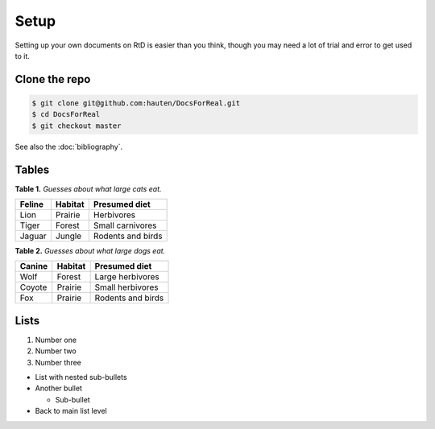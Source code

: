 .. _setup:

=====
Setup
=====

Setting up your own documents on RtD is easier than you think, though you may need a lot of trial and error to get used to it.

Clone the repo
=============

.. code-block:: console

   $ git clone git@github.com:hauten/DocsForReal.git
   $ cd DocsForReal
   $ git checkout master

See also the :doc:`bibliography`.

Tables
======

**Table 1.** *Guesses about what large cats eat.*

======  =======  =================
Feline  Habitat  Presumed diet
======  =======  =================
Lion    Prairie  Herbivores 
Tiger   Forest   Small carnivores
Jaguar  Jungle   Rodents and birds
======  =======  =================

**Table 2.** *Guesses about what large dogs eat.*

======   =======   =================
Canine   Habitat   Presumed diet
======   =======   =================
Wolf     Forest    Large herbivores 
Coyote   Prairie   Small herbivores
Fox      Prairie   Rodents and birds
======   =======   =================

Lists
=====

1. Number one
2. Number two
3. Number three

* List with nested sub-bullets
* Another bullet

  * Sub-bullet

* Back to main list level
